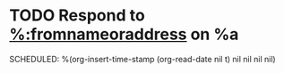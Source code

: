 * TODO Respond to [[mailto:%:fromaddress][%:fromnameoraddress]] on %a
SCHEDULED: %(org-insert-time-stamp (org-read-date nil t) nil nil nil nil)
:PROPERTIES:
:CATEGORY: mail
:END:
:LOGBOOK:
- Added: %U
:END:
